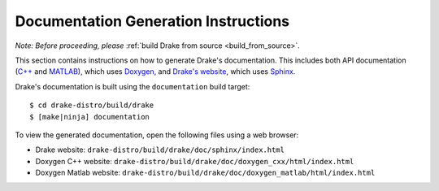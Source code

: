 .. _documentation-generation-instructions:

*************************************
Documentation Generation Instructions
*************************************

*Note: Before proceeding, please*
:ref:`build Drake from source <build_from_source>`.

This section contains instructions on how to generate Drake's documentation.
This includes both API documentation
(`C++ <http://drake.mit.edu/doxygen_cxx/index.html>`_ and
`MATLAB <http://drake.mit.edu/doxygen_matlab/index.html>`_),
which uses `Doxygen <http://www.stack.nl/~dimitri/doxygen/>`_, and
`Drake's website <http://drake.mit.edu>`_, which
uses `Sphinx <http://www.sphinx-doc.org/en/stable/index.html>`_.

Drake's documentation is built using the ``documentation`` build target::

    $ cd drake-distro/build/drake
    $ [make|ninja] documentation

To view the generated documentation, open the following files using a web
browser:

- Drake website: ``drake-distro/build/drake/doc/sphinx/index.html``
- Doxygen C++ website: ``drake-distro/build/drake/doc/doxygen_cxx/html/index.html``
- Doxygen Matlab website: ``drake-distro/build/drake/doc/doxygen_matlab/html/index.html``
